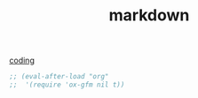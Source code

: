 #+TITLE: markdown
[[file:20201024172354-coding.org][coding]]

#+BEGIN_SRC emacs-lisp :results silent 
;; (eval-after-load "org"
;;  '(require 'ox-gfm nil t))

#+END_SRC

